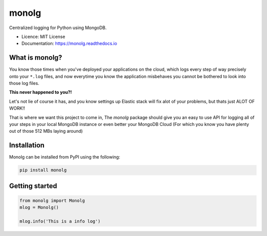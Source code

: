 """"""
monolg
""""""


.. image:: https://img.shields.io/pypi/v/monolg.svg
    :target: https://pypi.python.org/pypi/monolg

.. image:: https://img.shields.io/travis/Mukhopadhyay/monolg.svg
    :target: https://travis-ci.com/Mukhopadhyay/monolg

.. image:: https://readthedocs.org/projects/monolg/badge/?version=latest
    :target: https://monolg.readthedocs.io/en/latest/?version=latest
    :alt: Documentation Status

.. image:: https://pyup.io/repos/github/Mukhopadhyay/monolg/shield.svg
    :target: https://pyup.io/repos/github/Mukhopadhyay/monolg/
    :alt: Updates


.. image:: https://img.shields.io/badge/PRs-welcome-brightgreen.svg?style=flat-square
    :target: https://makeapullrequest.com
    :alt: PRs Welcome

Centralized logging for Python using MongoDB.

* Licence: MIT License
* Documentation: https://monolg.readthedocs.io

What is monolg?
---------------
You know those times when you've deployed your applications
on the cloud, which logs every step of way precisely onto
your ``*.log`` files, and now everytime you know the application
misbehaves you cannot be bothered to look into those log files.

**This never happened to you?!**

Let's not lie of course it has, and you know settings up Elastic stack
will fix alot of your problems, but thats just ALOT OF WORK!!

That is where we want this project to come in, The `monolg` package
should give you an easy to use API for logging all of your steps
in your local MongoDB instance or even better your MongoDB
Cloud (For which you know you have plenty out of those 512 MBs laying around)

Installation
------------
Monolg can be installed from PyPI using the following:

.. sourcecode::

    pip install monolg


Getting started
---------------

.. code:: python

    from monolg import Monolg
    mlog = Monolg()

    mlog.info('This is a info log')
